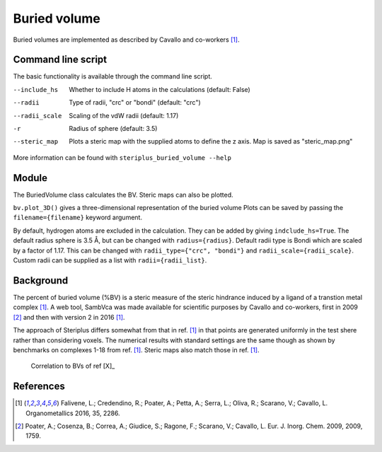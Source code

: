 =============
Buried volume
=============

Buried volumes are implemented as described by Cavallo and co-workers [1]_. 

*******************
Command line script
*******************

The basic functionality is available through the command line script.

.. code-block:: console
  :caption: Example

  $ steriplus_buried_volume 1.xyz 1 --exclude 1 2 3 4 5 6 7
  V_bur (%): 29.6

--include_hs  Whether to include H atoms in the calculations (default: False)
--radii  Type of radii, "crc" or "bondi" (default: "crc")
--radii_scale  Scaling of the vdW radii (default: 1.17)
-r  Radius of sphere (default: 3.5)
--steric_map  Plots a steric map with the supplied atoms to define the z axis. Map is saved as "steric_map.png"

More information can be found with ``steriplus_buried_volume --help``

******
Module
******

The BuriedVolume class calculates the BV. Steric maps can also be plotted.

.. code-block:: python
  :caption: Example

  >>> from steriplus import BuriedVolume, read_xyz
  >>> elements, coordinates = read_xyz("1.xyz")
  >>> bv = BuriedVolume(elements, coordinates, 1, exclude_list=[1, 2, 3, 4, 5, 6, 7])
  >>> print(bv.buried_volume)
  0.2962110976518822
  >>> bv.print_report()
  %V_bur: 29.6
  >>> bv.plot_steric_map([14])

.. image:: images/steric_map.png

``bv.plot_3D()`` gives a three-dimensional representation of the buried volume
Plots can be saved by passing the ``filename={filename}`` keyword argument.

By default, hydrogen atoms are excluded in the calculation. They can be added
by giving ``indclude_hs=True``. The default radius sphere is 3.5 Å, but can be
changed with ``radius={radius}``. Default radii type is Bondi which are scaled
by a factor of 1.17. This can be changed with ``radii_type={"crc", "bondi"}`` 
and ``radii_scale={radii_scale}``. Custom radii can be supplied as a list with
``radii={radii_list}``.

**********
Background
**********

The percent of buried volume (%BV) is a steric measure of the steric hindrance
induced by a ligand of a transtion metal complex [1]_. A web tool, SambVca was
made available for scientific purposes by Cavallo and co-workers, first in 2009
[2]_ and then with version 2 in 2016 [1]_.

The approach of Steriplus differs somewhat from that in ref. [1]_ in that points
are generated uniformly in the test shere rather than considering voxels. The 
numerical results with standard settings are the same though as shown by
benchmarks on complexes 1-18 from ref. [1]_. Steric maps also match those in 
ref. [1]_.

.. figure:: benchmarks/buried_volume/correlation.png

  Correlation to BVs of ref [X]_

.. figure:: 
  
  


**********
References
**********

.. [1] Falivene, L.; Credendino, R.; Poater, A.; Petta, A.; Serra, L.; Oliva, R.; Scarano, V.; Cavallo, L. Organometallics 2016, 35, 2286.
.. [2] Poater, A.; Cosenza, B.; Correa, A.; Giudice, S.; Ragone, F.; Scarano, V.; Cavallo, L. Eur. J. Inorg. Chem. 2009, 2009, 1759.
